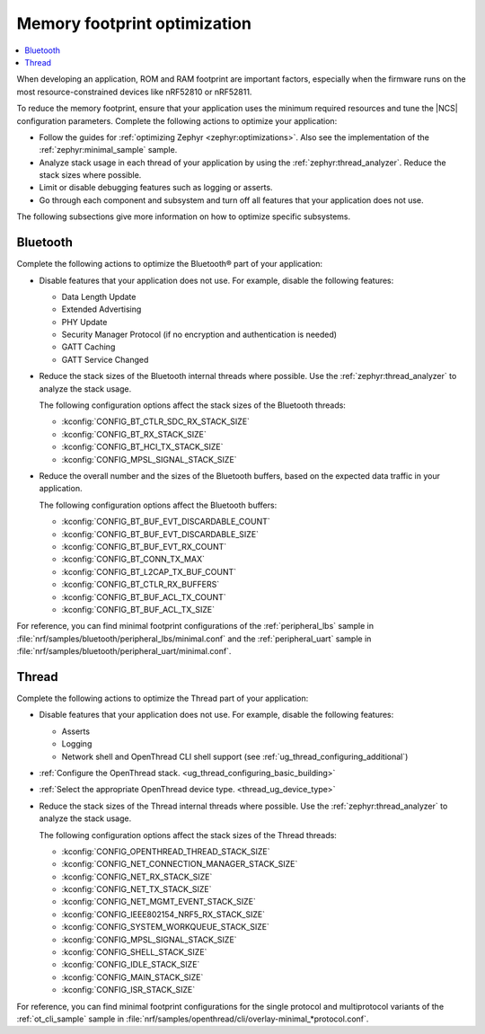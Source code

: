 .. _app_memory:

Memory footprint optimization
#############################

.. contents::
   :local:
   :depth: 2

When developing an application, ROM and RAM footprint are important factors, especially when the firmware runs on the most resource-constrained devices like nRF52810 or nRF52811.

To reduce the memory footprint, ensure that your application uses the minimum required resources and tune the |NCS| configuration parameters.
Complete the following actions to optimize your application:

* Follow the guides for :ref:`optimizing Zephyr <zephyr:optimizations>`.
  Also see the implementation of the :ref:`zephyr:minimal_sample` sample.
* Analyze stack usage in each thread of your application by using the :ref:`zephyr:thread_analyzer`.
  Reduce the stack sizes where possible.
* Limit or disable debugging features such as logging or asserts.
* Go through each component and subsystem and turn off all features that your application does not use.

The following subsections give more information on how to optimize specific subsystems.


Bluetooth
*********

Complete the following actions to optimize the Bluetooth® part of your application:

* Disable features that your application does not use.
  For example, disable the following features:

  * Data Length Update
  * Extended Advertising
  * PHY Update
  * Security Manager Protocol (if no encryption and authentication is needed)
  * GATT Caching
  * GATT Service Changed

* Reduce the stack sizes of the Bluetooth internal threads where possible.
  Use the :ref:`zephyr:thread_analyzer` to analyze the stack usage.

  The following configuration options affect the stack sizes of the Bluetooth threads:

  * :kconfig:`CONFIG_BT_CTLR_SDC_RX_STACK_SIZE`
  * :kconfig:`CONFIG_BT_RX_STACK_SIZE`
  * :kconfig:`CONFIG_BT_HCI_TX_STACK_SIZE`
  * :kconfig:`CONFIG_MPSL_SIGNAL_STACK_SIZE`

* Reduce the overall number and the sizes of the Bluetooth buffers, based on the expected data traffic in your application.

  The following configuration options affect the Bluetooth buffers:

  * :kconfig:`CONFIG_BT_BUF_EVT_DISCARDABLE_COUNT`
  * :kconfig:`CONFIG_BT_BUF_EVT_DISCARDABLE_SIZE`
  * :kconfig:`CONFIG_BT_BUF_EVT_RX_COUNT`
  * :kconfig:`CONFIG_BT_CONN_TX_MAX`
  * :kconfig:`CONFIG_BT_L2CAP_TX_BUF_COUNT`
  * :kconfig:`CONFIG_BT_CTLR_RX_BUFFERS`
  * :kconfig:`CONFIG_BT_BUF_ACL_TX_COUNT`
  * :kconfig:`CONFIG_BT_BUF_ACL_TX_SIZE`

For reference, you can find minimal footprint configurations of the :ref:`peripheral_lbs` sample in :file:`nrf/samples/bluetooth/peripheral_lbs/minimal.conf` and the :ref:`peripheral_uart` sample in :file:`nrf/samples/bluetooth/peripheral_uart/minimal.conf`.


Thread
******

Complete the following actions to optimize the Thread part of your application:

* Disable features that your application does not use.
  For example, disable the following features:

  * Asserts
  * Logging
  * Network shell and OpenThread CLI shell support (see :ref:`ug_thread_configuring_additional`)

* :ref:`Configure the OpenThread stack. <ug_thread_configuring_basic_building>`
* :ref:`Select the appropriate OpenThread device type. <thread_ug_device_type>`
* Reduce the stack sizes of the Thread internal threads where possible.
  Use the :ref:`zephyr:thread_analyzer` to analyze the stack usage.

  The following configuration options affect the stack sizes of the Thread threads:

  * :kconfig:`CONFIG_OPENTHREAD_THREAD_STACK_SIZE`
  * :kconfig:`CONFIG_NET_CONNECTION_MANAGER_STACK_SIZE`
  * :kconfig:`CONFIG_NET_RX_STACK_SIZE`
  * :kconfig:`CONFIG_NET_TX_STACK_SIZE`
  * :kconfig:`CONFIG_NET_MGMT_EVENT_STACK_SIZE`
  * :kconfig:`CONFIG_IEEE802154_NRF5_RX_STACK_SIZE`
  * :kconfig:`CONFIG_SYSTEM_WORKQUEUE_STACK_SIZE`
  * :kconfig:`CONFIG_MPSL_SIGNAL_STACK_SIZE`
  * :kconfig:`CONFIG_SHELL_STACK_SIZE`
  * :kconfig:`CONFIG_IDLE_STACK_SIZE`
  * :kconfig:`CONFIG_MAIN_STACK_SIZE`
  * :kconfig:`CONFIG_ISR_STACK_SIZE`

For reference, you can find minimal footprint configurations for the single protocol and multiprotocol variants of the :ref:`ot_cli_sample` sample in :file:`nrf/samples/openthread/cli/overlay-minimal_*protocol.conf`.
